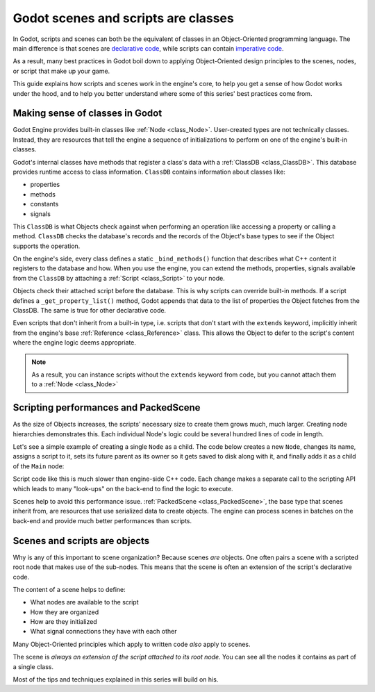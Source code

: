 .. _doc_what_are_godot_classes:

Godot scenes and scripts are classes
====================================

In Godot, scripts and scenes can both be the equivalent of classes in an
Object-Oriented programming language. The main difference is that scenes are
`declarative code <https://en.wikipedia.org/wiki/Declarative_programming>`_,
while scripts can contain `imperative code
<https://en.wikipedia.org/wiki/Imperative_programming>`_.

As a result, many best practices in Godot boil down to applying Object-Oriented
design principles to the scenes, nodes, or script that make up your game.

This guide explains how scripts and scenes work in the engine's core, to help
you get a sense of how Godot works under the hood, and to help you better
understand where some of this series' best practices come from.

Making sense of classes in Godot
--------------------------------

Godot Engine provides built-in classes like :ref:`Node <class_Node>`.
User-created types are not technically classes. Instead, they are resources that
tell the engine a sequence of initializations to perform on one of the engine's
built-in classes.

Godot's internal classes have methods that register a class's data with a
:ref:`ClassDB <class_ClassDB>`. This database provides runtime access to class
information. ``ClassDB`` contains information about classes like:

- properties
- methods
- constants
- signals

This ``ClassDB`` is what Objects check against when performing an operation like
accessing a property or calling a method. ``ClassDB`` checks the database's
records and the records of the Object's base types to see if the Object supports
the operation.

On the engine's side, every class defines a static ``_bind_methods()`` function
that describes what C++ content it registers to the database and how. When you
use the engine, you can extend the methods, properties, signals available from
the ``ClassDB`` by attaching a :ref:`Script <class_Script>` to your node.

Objects check their attached script before the database. This is why scripts can
override built-in methods. If a script defines a ``_get_property_list()`` method,
Godot appends that data to the list of properties the Object fetches from the
ClassDB. The same is true for other declarative code.

Even scripts that don't inherit from a built-in type, i.e. scripts that don't
start with the ``extends`` keyword, implicitly inherit from the engine's base
:ref:`Reference <class_Reference>` class. This allows the Object to defer
to the script's content where the engine logic deems appropriate.

.. note::

   As a result, you can instance scripts without the ``extends`` keyword
   from code, but you cannot attach them to a :ref:`Node <class_Node>`


Scripting performances and PackedScene
--------------------------------------

As the size of Objects increases, the scripts' necessary size to create them
grows much, much larger. Creating node hierarchies demonstrates this. Each
individual Node's logic could be several hundred lines of code in length.

Let's see a simple example of creating a single ``Node`` as a child. The code
below creates a new ``Node``, changes its name, assigns a script to it, sets its
future parent as its owner so it gets saved to disk along with it, and finally
adds it as a child of the ``Main`` node:

.. tabs::
  .. code-tab:: gdscript GDScript

    # Main.gd
    extends Node

    func _init():
        var child = Node.new()
        child.name = "Child"
        child.script = preload("Child.gd")
        child.owner = self
        add_child(child)

  .. code-tab:: csharp

    using System;
    using Godot;

    namespace ExampleProject
    {
        public class Main : Resource
        {
            public Node Child { get; set; }

            public Main()
            {
                Child = new Node();
                Child.Name = "Child";
                Child.Script = (Script)ResourceLoader.Load("child.gd");
                Child.Owner = this;
                AddChild(Child);
            }
        }
    }

Script code like this is much slower than engine-side C++ code. Each change
makes a separate call to the scripting API which leads to many "look-ups" on the
back-end to find the logic to execute.

Scenes help to avoid this performance issue. :ref:`PackedScene
<class_PackedScene>`, the base type that scenes inherit from, are resources that
use serialized data to create objects. The engine can process scenes in batches
on the back-end and provide much better performances than scripts.

Scenes and scripts are objects
------------------------------

Why is any of this important to scene organization? Because scenes *are*
objects. One often pairs a scene with a scripted root node that makes use of the
sub-nodes. This means that the scene is often an extension of the script's
declarative code.

The content of a scene helps to define:

- What nodes are available to the script
- How they are organized
- How are they initialized
- What signal connections they have with each other

Many Object-Oriented principles which apply to written code *also* apply to
scenes.

The scene is *always an extension of the script attached to its root node*. You
can see all the nodes it contains as part of a single class.

Most of the tips and techniques explained in this series will build on his.

